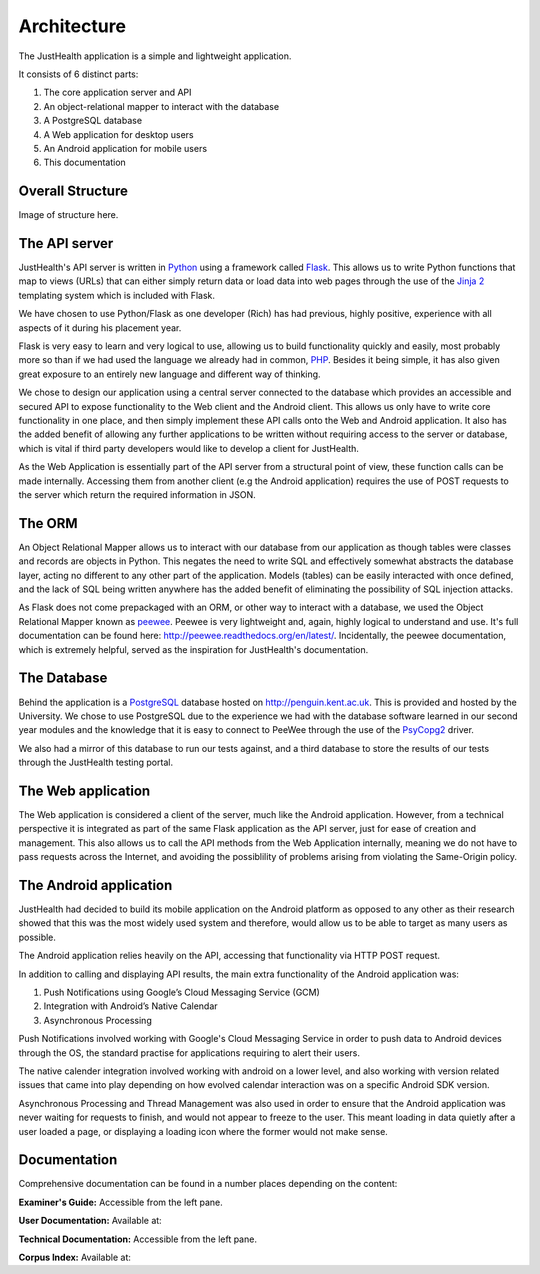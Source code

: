 =============
Architecture
=============

The JustHealth application is a simple and lightweight application.

It consists of 6 distinct parts:

1. The core application server and API
#. An object-relational mapper to interact with the database
#. A PostgreSQL database
#. A Web application for desktop users
#. An Android application for mobile users
#. This documentation

-----------------
Overall Structure
-----------------

Image of structure here.

-----------------------------------
The API server
-----------------------------------

JustHealth's API server is written in `Python <https://www.python.org/>`_ using a framework called `Flask <http://flask.pocoo.org/>`_. This allows us to write Python functions that map to views (URLs) that can either simply return data or load data into web pages through the use of the `Jinja 2 <http://jinja.pocoo.org/>`_ templating system which is included with Flask.

We have chosen to use Python/Flask as one developer (Rich) has had previous, highly positive, experience with all aspects of it during his placement year.

Flask is very easy to learn and very logical to use, allowing us to build functionality quickly and easily, most probably more so than if we had used the language we already had in common, `PHP <http://php.net>`_. Besides it being simple, it has also given great exposure to an entirely new language and different way of thinking.

We chose to design our application using a central server connected to the database which provides an accessible and secured API to expose functionality to the Web client and the Android client. This allows us only have to write core functionality in one place, and then simply implement these API calls onto the Web and Android application. It also has the added benefit of allowing any further applications to be written without requiring access to the server or database, which is vital if third party developers would like to develop a client for JustHealth.

As the Web Application is essentially part of the API server from a structural point of view, these function calls can be made internally. Accessing them from another client (e.g the Android application) requires the use of POST requests to the server which return the required information in JSON.

--------
The ORM
--------

An Object Relational Mapper allows us to interact with our database from our application as though tables were classes and records are objects in Python. This negates the need to write SQL and effectively somewhat abstracts the database layer, acting no different to any other part of the application. Models (tables) can be easily interacted with once defined, and the lack of SQL being written anywhere has the added benefit of eliminating the possibility of SQL injection attacks.

As Flask does not come prepackaged with an ORM, or other way to interact with a database, we used the Object Relational Mapper known as `peewee <https://github.com/coleifer/peewee>`_. Peewee is very lightweight and, again, highly logical to understand and use. It's full documentation can be found here: http://peewee.readthedocs.org/en/latest/. Incidentally, the peewee documentation, which is extremely helpful, served as the inspiration for JustHealth's documentation.

------------
The Database
------------

Behind the application is a `PostgreSQL <http://www.postgresql.org/>`_ database hosted on http://penguin.kent.ac.uk. This is provided and hosted by the University. We chose to use PostgreSQL due to the experience we had with the database software learned in our second year modules and the knowledge that it is easy to connect to PeeWee through the use of the `PsyCopg2 <http://initd.org/psycopg/>`_ driver.

We also had a mirror of this database to run our tests against, and a third database to store the results of our tests through the JustHealth testing portal.

--------------------
The Web application
--------------------

The Web application is considered a client of the server, much like the Android application. However, from a technical perspective it is integrated as part of the same Flask application as the API server, just for ease of creation and management. This also allows us to call the API methods from the Web Application internally, meaning we do not have to pass requests across the Internet, and avoiding the possiblility of problems arising from violating the Same-Origin policy. 

------------------------
The Android application
------------------------

JustHealth had decided to build its mobile application on the Android platform as opposed to any other as their research showed that this was the most widely used system and therefore, would allow us to be able to target as many users as possible. 

The Android application relies heavily on the API, accessing that functionality via HTTP POST request. 

In addition to calling and displaying API results, the main extra functionality of the Android application was:

1. Push Notifications using Google’s Cloud Messaging Service (GCM)
2. Integration with Android’s Native Calendar
3. Asynchronous Processing

Push Notifications involved working with Google's Cloud Messaging Service in order to push data to Android devices through the OS, the standard practise for applications requiring to alert their users. 

The native calender integration involved working with android on a lower level, and also working with version related issues that came into play depending on how evolved calendar interaction was on a specific Android SDK version. 

Asynchronous Processing and Thread Management was also used in order to ensure that the Android application was never waiting for requests to finish, and would not appear to freeze to the user. This meant loading in data quietly after a user loaded a page, or displaying a loading icon where the former would not make sense. 

-------------
Documentation
-------------

Comprehensive documentation can be found in a number places depending on the content:

**Examiner's Guide:** Accessible from the left pane.

**User Documentation:** Available at: 

**Technical Documentation:** Accessible from the left pane. 

**Corpus Index:** Available at: 